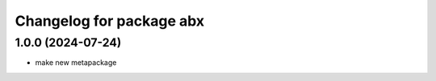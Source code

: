 ^^^^^^^^^^^^^^^^^^^^^^^^^^^^^^^
Changelog for package abx
^^^^^^^^^^^^^^^^^^^^^^^^^^^^^^^

1.0.0 (2024-07-24)
------------------
* make new metapackage
